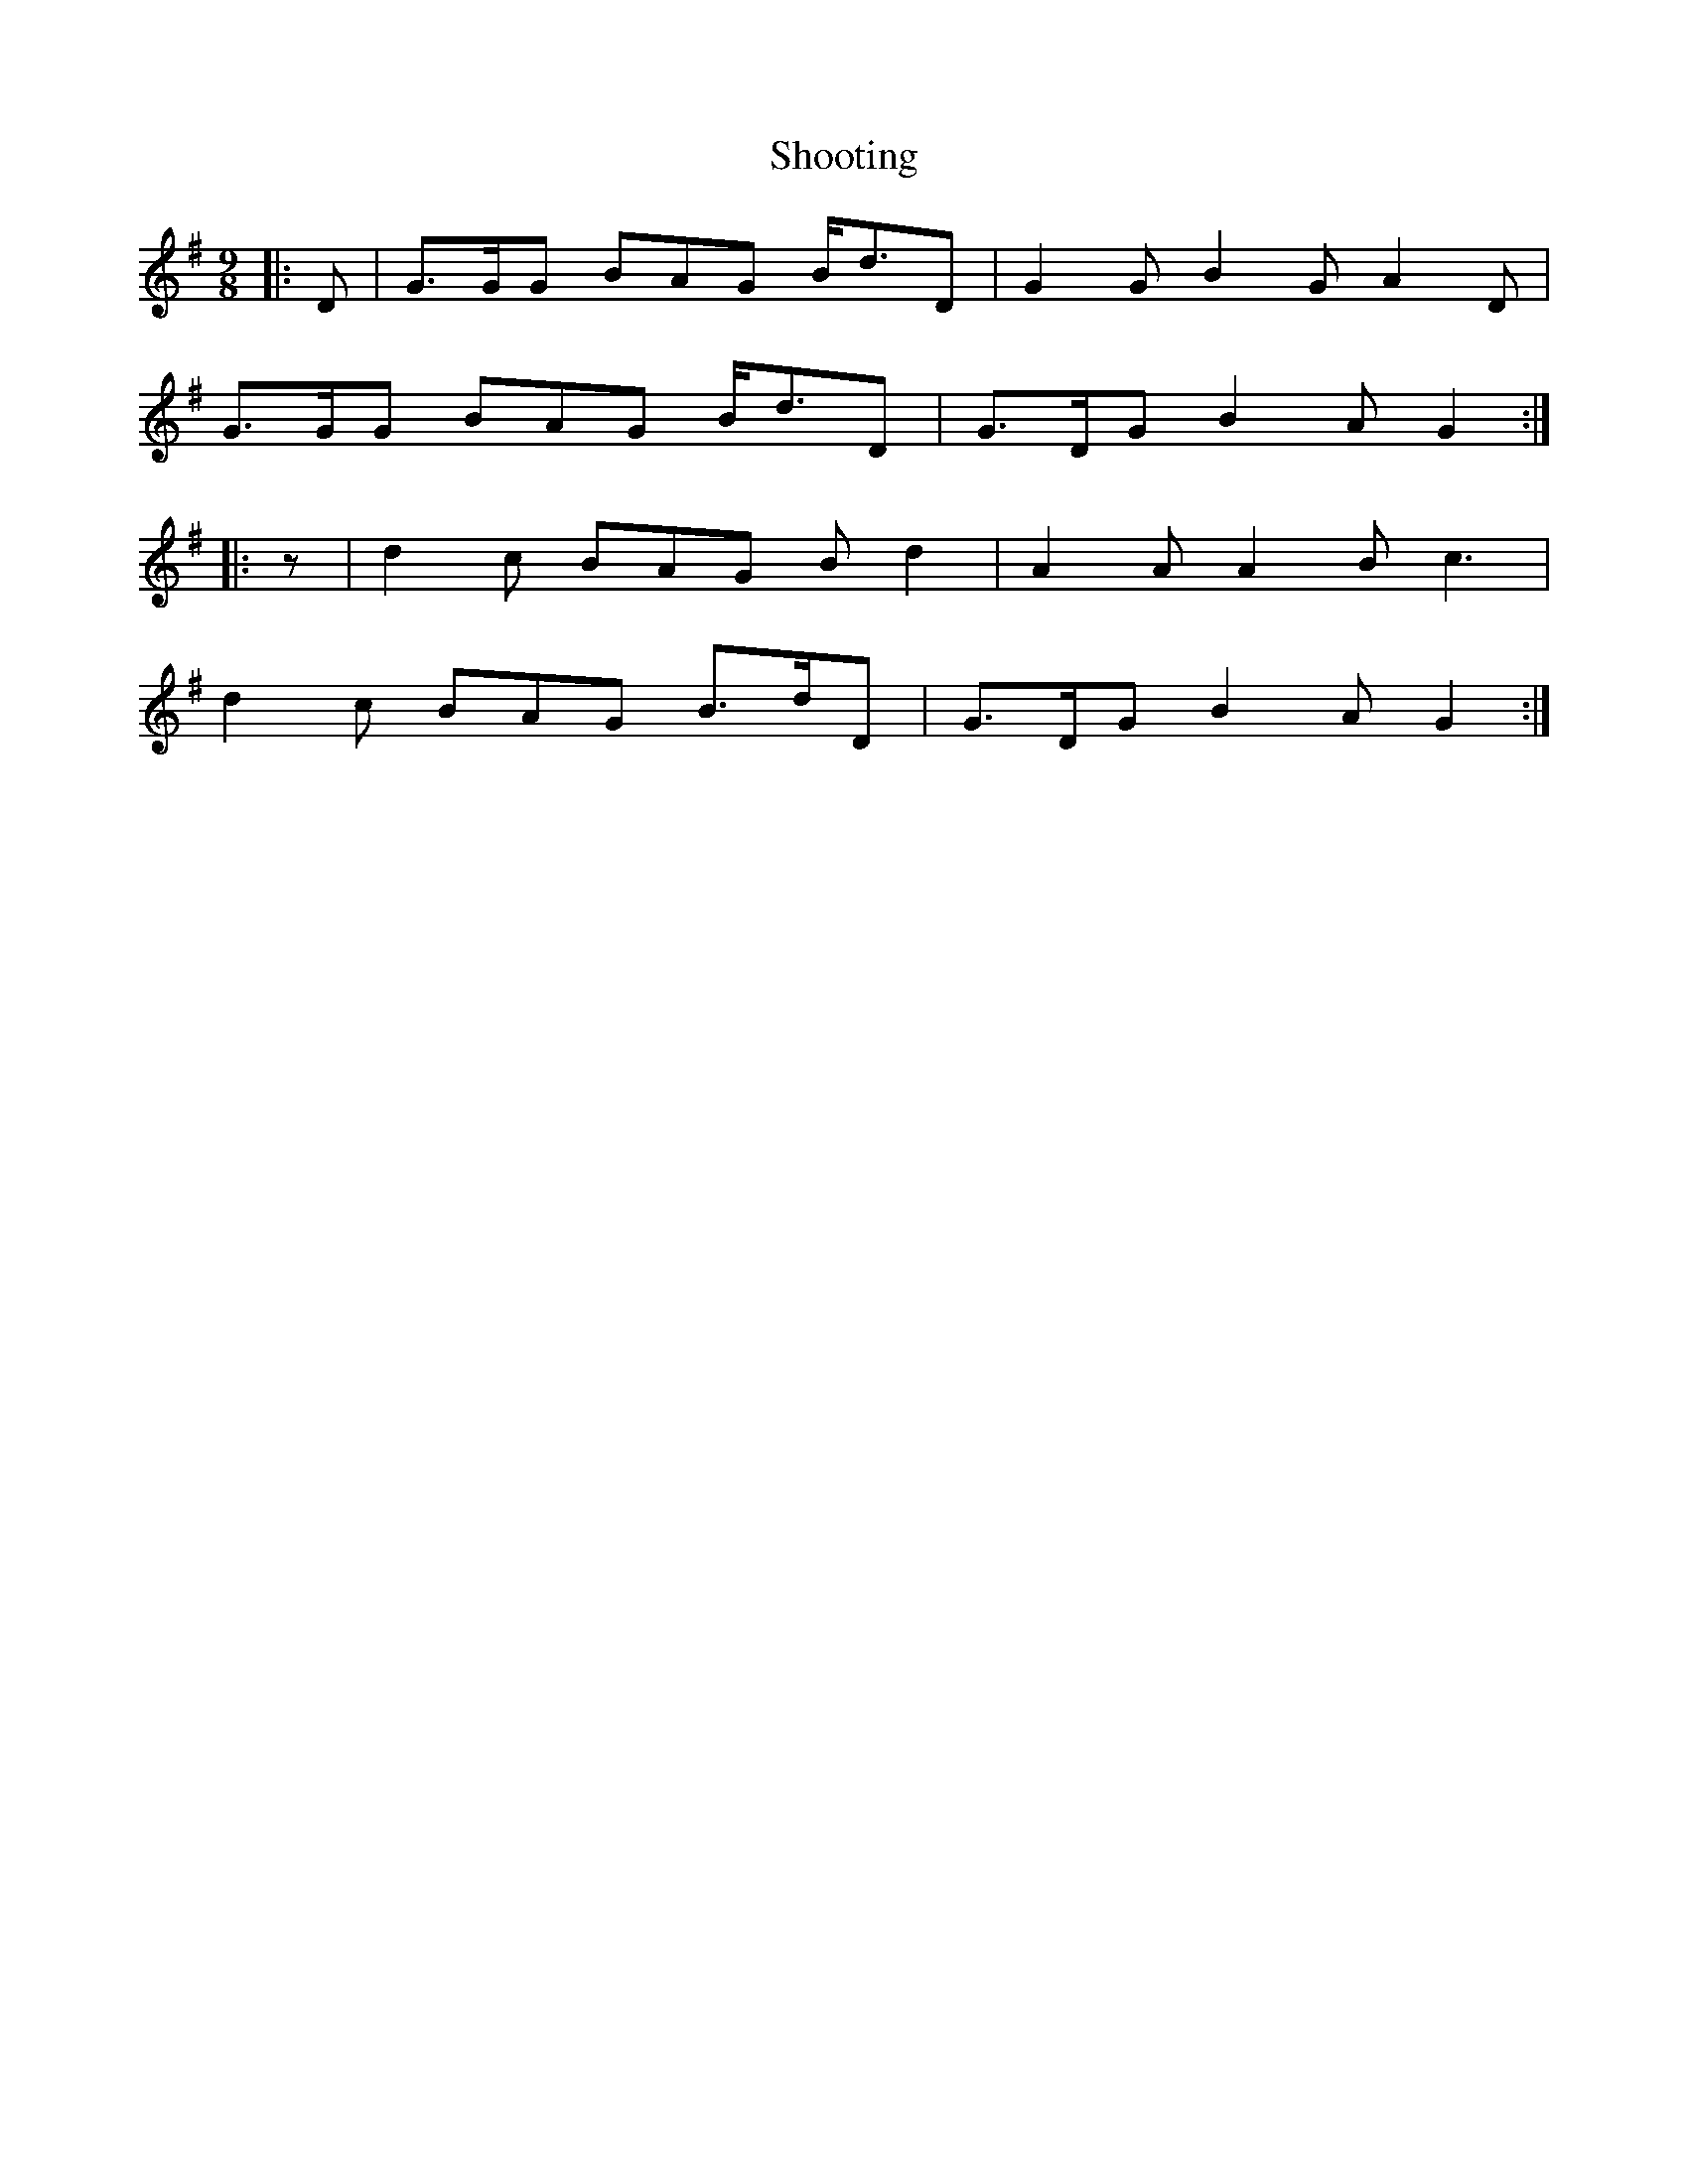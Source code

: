 X: 36917
T: Shooting
R: slip jig
M: 9/8
K: Gmajor
|:D|G>GG BAG B<dD|G2 G B2 G A2 D|
G>GG BAG B<dD|G>DG B2 A G2:|
|:z|d2 c BAG B d2|A2 A A2 B c3|
d2 c BAG B>dD|G>DG B2 A G2:|

